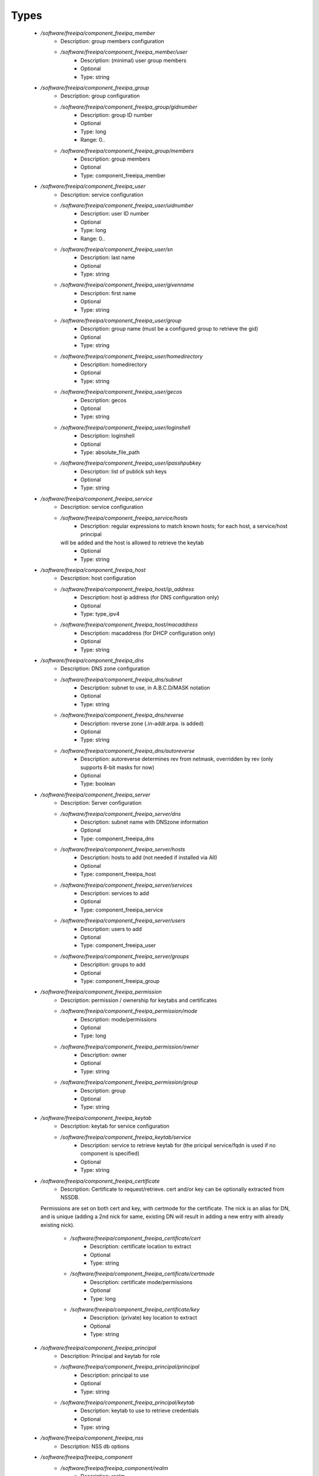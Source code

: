 
Types
-----

 - `/software/freeipa/component_freeipa_member`
    - Description: group members configuration
    - `/software/freeipa/component_freeipa_member/user`
        - Description: (minimal) user group members
        - Optional
        - Type: string
 - `/software/freeipa/component_freeipa_group`
    - Description: group configuration
    - `/software/freeipa/component_freeipa_group/gidnumber`
        - Description: group ID number
        - Optional
        - Type: long
        - Range: 0..
    - `/software/freeipa/component_freeipa_group/members`
        - Description: group members
        - Optional
        - Type: component_freeipa_member
 - `/software/freeipa/component_freeipa_user`
    - Description: service configuration
    - `/software/freeipa/component_freeipa_user/uidnumber`
        - Description: user ID number
        - Optional
        - Type: long
        - Range: 0..
    - `/software/freeipa/component_freeipa_user/sn`
        - Description: last name
        - Optional
        - Type: string
    - `/software/freeipa/component_freeipa_user/givenname`
        - Description: first name
        - Optional
        - Type: string
    - `/software/freeipa/component_freeipa_user/group`
        - Description: group name (must be a configured group to retrieve the gid)
        - Optional
        - Type: string
    - `/software/freeipa/component_freeipa_user/homedirectory`
        - Description: homedirectory
        - Optional
        - Type: string
    - `/software/freeipa/component_freeipa_user/gecos`
        - Description: gecos
        - Optional
        - Type: string
    - `/software/freeipa/component_freeipa_user/loginshell`
        - Description: loginshell
        - Optional
        - Type: absolute_file_path
    - `/software/freeipa/component_freeipa_user/ipasshpubkey`
        - Description: list of publick ssh keys
        - Optional
        - Type: string
 - `/software/freeipa/component_freeipa_service`
    - Description: service configuration
    - `/software/freeipa/component_freeipa_service/hosts`
        - Description: regular expressions to match known hosts; for each host, a service/host principal
      will be added and the host is allowed to retrieve the keytab
        - Optional
        - Type: string
 - `/software/freeipa/component_freeipa_host`
    - Description: host configuration
    - `/software/freeipa/component_freeipa_host/ip_address`
        - Description: host ip address (for DNS configuration only)
        - Optional
        - Type: type_ipv4
    - `/software/freeipa/component_freeipa_host/macaddress`
        - Description: macaddress (for DHCP configuration only)
        - Optional
        - Type: string
 - `/software/freeipa/component_freeipa_dns`
    - Description: DNS zone configuration
    - `/software/freeipa/component_freeipa_dns/subnet`
        - Description: subnet to use, in A.B.C.D/MASK notation
        - Optional
        - Type: string
    - `/software/freeipa/component_freeipa_dns/reverse`
        - Description: reverse zone (.in-addr.arpa. is added)
        - Optional
        - Type: string
    - `/software/freeipa/component_freeipa_dns/autoreverse`
        - Description: autoreverse determines rev from netmask, overridden by rev (only supports 8-bit masks for now)
        - Optional
        - Type: boolean
 - `/software/freeipa/component_freeipa_server`
    - Description: Server configuration
    - `/software/freeipa/component_freeipa_server/dns`
        - Description: subnet name with DNSzone information
        - Optional
        - Type: component_freeipa_dns
    - `/software/freeipa/component_freeipa_server/hosts`
        - Description: hosts to add (not needed if installed via AII)
        - Optional
        - Type: component_freeipa_host
    - `/software/freeipa/component_freeipa_server/services`
        - Description: services to add
        - Optional
        - Type: component_freeipa_service
    - `/software/freeipa/component_freeipa_server/users`
        - Description: users to add
        - Optional
        - Type: component_freeipa_user
    - `/software/freeipa/component_freeipa_server/groups`
        - Description: groups to add
        - Optional
        - Type: component_freeipa_group
 - `/software/freeipa/component_freeipa_permission`
    - Description: permission / ownership for keytabs and certificates
    - `/software/freeipa/component_freeipa_permission/mode`
        - Description: mode/permissions
        - Optional
        - Type: long
    - `/software/freeipa/component_freeipa_permission/owner`
        - Description: owner
        - Optional
        - Type: string
    - `/software/freeipa/component_freeipa_permission/group`
        - Description: group
        - Optional
        - Type: string
 - `/software/freeipa/component_freeipa_keytab`
    - Description: keytab for service configuration
    - `/software/freeipa/component_freeipa_keytab/service`
        - Description: service to retrieve keytab for (the pricipal service/fqdn is used if no component is specified)
        - Optional
        - Type: string
 - `/software/freeipa/component_freeipa_certificate`
    - Description: Certificate to request/retrieve. cert and/or key can be optionally extracted from NSSDB.
   Permissions are set on both cert and key, with certmode for the certificate.
   The nick is an alias for DN, and is unique (adding a 2nd nick for same, existing DN will result in
   adding a new entry with already existing nick).
    - `/software/freeipa/component_freeipa_certificate/cert`
        - Description: certificate location to extract
        - Optional
        - Type: string
    - `/software/freeipa/component_freeipa_certificate/certmode`
        - Description: certificate mode/permissions
        - Optional
        - Type: long
    - `/software/freeipa/component_freeipa_certificate/key`
        - Description: (private) key location to extract
        - Optional
        - Type: string
 - `/software/freeipa/component_freeipa_principal`
    - Description: Principal and keytab for role
    - `/software/freeipa/component_freeipa_principal/principal`
        - Description: principal to use
        - Optional
        - Type: string
    - `/software/freeipa/component_freeipa_principal/keytab`
        - Description: keytab to use to retrieve credentials
        - Optional
        - Type: string
 - `/software/freeipa/component_freeipa_nss`
    - Description: NSS db options
 - `/software/freeipa/freeipa_component`
    - `/software/freeipa/freeipa_component/realm`
        - Description: realm
        - Optional
        - Type: string
    - `/software/freeipa/freeipa_component/primary`
        - Description: FreeIPA server that will be used for all API and for secondaries to replicate
        - Optional
        - Type: type_hostname
    - `/software/freeipa/freeipa_component/secondaries`
        - Description: list of secondary servers to replicate
        - Optional
        - Type: type_hostname
    - `/software/freeipa/freeipa_component/domain`
        - Description: FreeIPA domain name (defaults to /system/network/domainname value if not specified)
        - Optional
        - Type: type_hostname
    - `/software/freeipa/freeipa_component/server`
        - Description: server configuration settings
        - Optional
        - Type: component_freeipa_server
    - `/software/freeipa/freeipa_component/keytabs`
        - Description: keytabs to retrieve for services
        - Optional
        - Type: component_freeipa_keytab
    - `/software/freeipa/freeipa_component/certificates`
        - Description: certificates to request/retrieve (key is the NSSDB nick, and is unique per DN)
        - Optional
        - Type: component_freeipa_certificate
    - `/software/freeipa/freeipa_component/hostcert`
        - Description: Generate the host certificate in /etc/ipa/quattor/certs/host.pem and key /etc/ipa/quattor/keys/host.key.
      The nick host is used (and any setting under certificates using that nick are preserved)
        - Optional
        - Type: boolean
    - `/software/freeipa/freeipa_component/nss`
        - Description: NSSDB options
        - Optional
        - Type: component_freeipa_nss
    - `/software/freeipa/freeipa_component/host`
        - Description: Host options
        - Optional
        - Type: component_freeipa_host
    - `/software/freeipa/freeipa_component/principals`
        - Description: Principal/keytab pairs for client,server or aii roles (default client role with host/fqdn princiapl and /etc/krb5.keytab keytab)
        - Optional
        - Type: component_freeipa_principal
